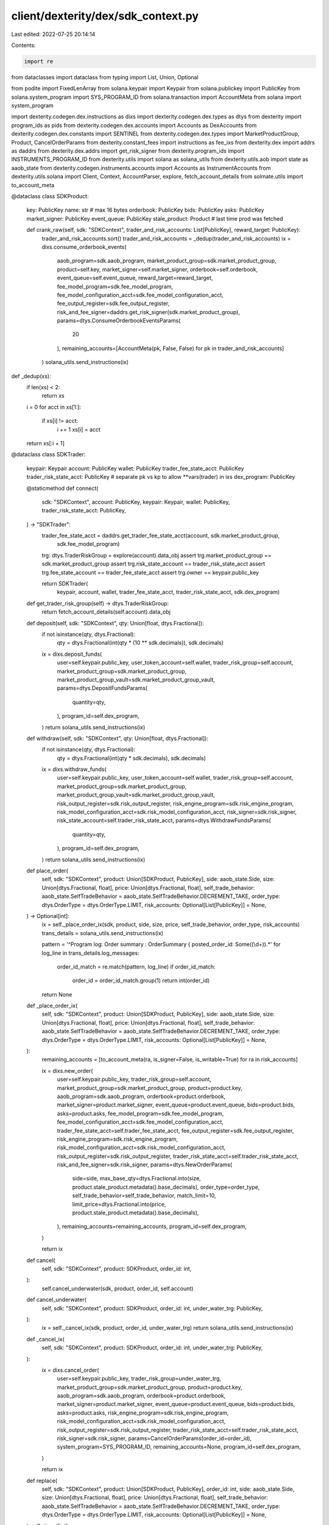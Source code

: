 client/dexterity/dex/sdk_context.py
===================================

Last edited: 2022-07-25 20:14:14

Contents:

.. code-block:: py

    import re
from dataclasses import dataclass
from typing import List, Union, Optional

from podite import FixedLenArray
from solana.keypair import Keypair
from solana.publickey import PublicKey
from solana.system_program import SYS_PROGRAM_ID
from solana.transaction import AccountMeta
from solana import system_program

import dexterity.codegen.dex.instructions as dixs
import dexterity.codegen.dex.types as dtys
from dexterity import program_ids as pids
from dexterity.codegen.dex.accounts import Accounts as DexAccounts
from dexterity.codegen.dex.constants import SENTINEL
from dexterity.codegen.dex.types import MarketProductGroup, Product, CancelOrderParams
from dexterity.constant_fees import instructions as fee_ixs
from dexterity.dex import addrs as daddrs
from dexterity.dex.addrs import get_risk_signer
from dexterity.program_ids import INSTRUMENTS_PROGRAM_ID
from dexterity.utils import solana as solana_utils
from dexterity.utils.aob import state as aaob_state
from dexterity.codegen.instruments.accounts import Accounts as InstrumentAccounts
from dexterity.utils.solana import Client, Context, AccountParser, explore, fetch_account_details
from solmate.utils import to_account_meta


@dataclass
class SDKProduct:
    key: PublicKey
    name: str  # max 16 bytes
    orderbook: PublicKey
    bids: PublicKey
    asks: PublicKey
    market_signer: PublicKey
    event_queue: PublicKey
    stale_product: Product  # last time prod was fetched

    def crank_raw(self, sdk: "SDKContext", trader_and_risk_accounts: List[PublicKey], reward_target: PublicKey):
        trader_and_risk_accounts.sort()
        trader_and_risk_accounts = _dedup(trader_and_risk_accounts)
        ix = dixs.consume_orderbook_events(
            aaob_program=sdk.aaob_program,
            market_product_group=sdk.market_product_group,
            product=self.key,
            market_signer=self.market_signer,
            orderbook=self.orderbook,
            event_queue=self.event_queue,
            reward_target=reward_target,
            fee_model_program=sdk.fee_model_program,
            fee_model_configuration_acct=sdk.fee_model_configuration_acct,
            fee_output_register=sdk.fee_output_register,
            risk_and_fee_signer=daddrs.get_risk_signer(sdk.market_product_group),
            params=dtys.ConsumeOrderbookEventsParams(
                20
            ),
            remaining_accounts=[AccountMeta(pk, False, False) for pk in trader_and_risk_accounts]
        )
        solana_utils.send_instructions(ix)


def _dedup(xs):
    if len(xs) < 2:
        return xs
    i = 0
    for acct in xs[1:]:
        if xs[i] != acct:
            i += 1
            xs[i] = acct
    return xs[:i + 1]


@dataclass
class SDKTrader:
    keypair: Keypair
    account: PublicKey
    wallet: PublicKey
    trader_fee_state_acct: PublicKey
    trader_risk_state_acct: PublicKey  # separate pk vs kp to allow **vars(trader) in ixs
    dex_program: PublicKey

    @staticmethod
    def connect(
            sdk: "SDKContext",
            account: PublicKey,
            keypair: Keypair,
            wallet: PublicKey,
            trader_risk_state_acct: PublicKey,
    ) -> "SDKTrader":
        trader_fee_state_acct = daddrs.get_trader_fee_state_acct(account, sdk.market_product_group,
                                                                 sdk.fee_model_program)
        trg: dtys.TraderRiskGroup = explore(account).data_obj
        assert trg.market_product_group == sdk.market_product_group
        assert trg.risk_state_account == trader_risk_state_acct
        assert trg.fee_state_account == trader_fee_state_acct
        assert trg.owner == keypair.public_key

        return SDKTrader(
            keypair, account, wallet, trader_fee_state_acct, trader_risk_state_acct, sdk.dex_program)

    def get_trader_risk_group(self) -> dtys.TraderRiskGroup:
        return fetch_account_details(self.account).data_obj

    def deposit(self, sdk: "SDKContext", qty: Union[float, dtys.Fractional]):
        if not isinstance(qty, dtys.Fractional):
            qty = dtys.Fractional(int(qty * (10 ** sdk.decimals)), sdk.decimals)
        ix = dixs.deposit_funds(
            user=self.keypair.public_key,
            user_token_account=self.wallet,
            trader_risk_group=self.account,
            market_product_group=sdk.market_product_group,
            market_product_group_vault=sdk.market_product_group_vault,
            params=dtys.DepositFundsParams(
                quantity=qty,
            ),
            program_id=self.dex_program,
        )
        return solana_utils.send_instructions(ix)

    def withdraw(self, sdk: "SDKContext", qty: Union[float, dtys.Fractional]):
        if not isinstance(qty, dtys.Fractional):
            qty = dtys.Fractional(int(qty * sdk.decimals), sdk.decimals)
        ix = dixs.withdraw_funds(
            user=self.keypair.public_key,
            user_token_account=self.wallet,
            trader_risk_group=self.account,
            market_product_group=sdk.market_product_group,
            market_product_group_vault=sdk.market_product_group_vault,
            risk_output_register=sdk.risk_output_register,
            risk_engine_program=sdk.risk_engine_program,
            risk_model_configuration_acct=sdk.risk_model_configuration_acct,
            risk_signer=sdk.risk_signer,
            risk_state_account=self.trader_risk_state_acct,
            params=dtys.WithdrawFundsParams(
                quantity=qty,
            ),
            program_id=self.dex_program,
        )
        return solana_utils.send_instructions(ix)

    def place_order(
            self,
            sdk: "SDKContext",
            product: Union[SDKProduct, PublicKey],
            side: aaob_state.Side,
            size: Union[dtys.Fractional, float],
            price: Union[dtys.Fractional, float],
            self_trade_behavior: aaob_state.SelfTradeBehavior = aaob_state.SelfTradeBehavior.DECREMENT_TAKE,
            order_type: dtys.OrderType = dtys.OrderType.LIMIT,
            risk_accounts: Optional[List[PublicKey]] = None,
    ) -> Optional[int]:
        ix = self._place_order_ix(sdk, product, side, size, price, self_trade_behavior, order_type, risk_accounts)
        trans_details = solana_utils.send_instructions(ix)

        pattern = '^Program log: Order summary : OrderSummary { posted_order_id: Some\((\\d+)\).*'
        for log_line in trans_details.log_messages:
            order_id_match = re.match(pattern, log_line)
            if order_id_match:
                order_id = order_id_match.group(1)
                return int(order_id)

        return None

    def _place_order_ix(
            self,
            sdk: "SDKContext",
            product: Union[SDKProduct, PublicKey],
            side: aaob_state.Side,
            size: Union[dtys.Fractional, float],
            price: Union[dtys.Fractional, float],
            self_trade_behavior: aaob_state.SelfTradeBehavior = aaob_state.SelfTradeBehavior.DECREMENT_TAKE,
            order_type: dtys.OrderType = dtys.OrderType.LIMIT,
            risk_accounts: Optional[List[PublicKey]] = None,
    ):
        remaining_accounts = [to_account_meta(ra, is_signer=False, is_writable=True) for ra in risk_accounts]

        ix = dixs.new_order(
            user=self.keypair.public_key,
            trader_risk_group=self.account,
            market_product_group=sdk.market_product_group,
            product=product.key,
            aaob_program=sdk.aaob_program,
            orderbook=product.orderbook,
            market_signer=product.market_signer,
            event_queue=product.event_queue,
            bids=product.bids,
            asks=product.asks,
            fee_model_program=sdk.fee_model_program,
            fee_model_configuration_acct=sdk.fee_model_configuration_acct,
            trader_fee_state_acct=self.trader_fee_state_acct,
            fee_output_register=sdk.fee_output_register,
            risk_engine_program=sdk.risk_engine_program,
            risk_model_configuration_acct=sdk.risk_model_configuration_acct,
            risk_output_register=sdk.risk_output_register,
            trader_risk_state_acct=self.trader_risk_state_acct,
            risk_and_fee_signer=sdk.risk_signer,
            params=dtys.NewOrderParams(
                side=side,
                max_base_qty=dtys.Fractional.into(size, product.stale_product.metadata().base_decimals),
                order_type=order_type,
                self_trade_behavior=self_trade_behavior,
                match_limit=10,
                limit_price=dtys.Fractional.into(price, product.stale_product.metadata().base_decimals),
            ),
            remaining_accounts=remaining_accounts,
            program_id=self.dex_program,
        )

        return ix

    def cancel(
            self,
            sdk: "SDKContext",
            product: SDKProduct,
            order_id: int,
    ):
        self.cancel_underwater(sdk, product, order_id, self.account)

    def cancel_underwater(
            self,
            sdk: "SDKContext",
            product: SDKProduct,
            order_id: int,
            under_water_trg: PublicKey,
    ):
        ix = self._cancel_ix(sdk, product, order_id, under_water_trg)
        return solana_utils.send_instructions(ix)

    def _cancel_ix(
            self,
            sdk: "SDKContext",
            product: SDKProduct,
            order_id: int,
            under_water_trg: PublicKey,
    ):
        ix = dixs.cancel_order(
            user=self.keypair.public_key,
            trader_risk_group=under_water_trg,
            market_product_group=sdk.market_product_group,
            product=product.key,
            aaob_program=sdk.aaob_program,
            orderbook=product.orderbook,
            market_signer=product.market_signer,
            event_queue=product.event_queue,
            bids=product.bids,
            asks=product.asks,
            risk_engine_program=sdk.risk_engine_program,
            risk_model_configuration_acct=sdk.risk_model_configuration_acct,
            risk_output_register=sdk.risk_output_register,
            trader_risk_state_acct=self.trader_risk_state_acct,
            risk_signer=sdk.risk_signer,
            params=CancelOrderParams(order_id=order_id),
            system_program=SYS_PROGRAM_ID,
            remaining_accounts=None,
            program_id=self.dex_program,
        )

        return ix

    def replace(
            self,
            sdk: "SDKContext",
            product: Union[SDKProduct, PublicKey],
            order_id: int,
            side: aaob_state.Side,
            size: Union[dtys.Fractional, float],
            price: Union[dtys.Fractional, float],
            self_trade_behavior: aaob_state.SelfTradeBehavior = aaob_state.SelfTradeBehavior.DECREMENT_TAKE,
            order_type: dtys.OrderType = dtys.OrderType.LIMIT,
            risk_accounts: Optional[List[PublicKey]] = None,
    ) -> Optional[int]:
        cancel_ix = self._cancel_ix(sdk, product, order_id, self.account)
        place_ix = self._place_order_ix(sdk, product, side, size, price, self_trade_behavior, order_type, risk_accounts)

        trans_details = solana_utils.send_instructions(cancel_ix, place_ix)

        pattern = '^Program log: Order summary : OrderSummary { posted_order_id: Some\((\\d+)\).*'
        for log_line in trans_details.log_messages:
            order_id_match = re.match(pattern, log_line)
            if order_id_match:
                order_id = order_id_match.group(1)
                return int(order_id)

        return None

    def cancel_all_orders(
            self,
            sdk: "SDKContext",
            product_indices: List[int]
    ):
        trader_risk_group = self.get_trader_risk_group()
        print("Cancelling all orders")
        for n in product_indices:
            order_ids = []
            ptr = trader_risk_group.open_orders.products[n].head_index
            order = trader_risk_group.open_orders.orders[ptr]
            assert order.prev == SENTINEL
            while ptr != SENTINEL:
                order = trader_risk_group.open_orders.orders[ptr]
                assert order.id != 0
                order_ids.append(order.id)
                ptr = order.next

            if order_ids:
                print(f"Cancelling orders with ids {','.join([str(o_id) for o_id in order_ids])}")
                # TODO parallelize?
                for order_id in order_ids:
                    self.cancel(sdk, sdk.products[n], order_id)


@dataclass
class SDKContext:
    product_group_name: str  # max 16 chars
    trader_risk_state_account_len: int
    decimals: int
    # cached products, reload if necessary
    products: List[SDKProduct]
    # program_ids
    dex_program: PublicKey
    aaob_program: PublicKey
    risk_engine_program: PublicKey
    instruments_program: PublicKey
    # dummy_oracle_program_id: PublicKey
    fee_model_program: PublicKey
    # accts
    market_product_group: PublicKey
    payer: Keypair
    market_product_group_vault: PublicKey
    vault_mint: PublicKey
    fee_model_configuration_acct: PublicKey
    risk_model_configuration_acct: PublicKey
    risk_signer: PublicKey
    fee_signer: PublicKey
    risk_output_register: PublicKey
    fee_output_register: PublicKey
    fee_collector: PublicKey
    additional_risk_accts: FixedLenArray[PublicKey, 4]

    @staticmethod
    def connect(client: Client,
                payer: Keypair,
                market_product_group_key: PublicKey,
                trader_risk_state_account_len: int = 0,
                dex_program_id: PublicKey = pids.DEX_PROGRAM_ID,
                aaob_program_id: PublicKey = pids.AOB_PROGRAM_ID,
                risk_engine_program_id: PublicKey = pids.RISK_ENGINE_PROGRAM_ID,
                instruments_program_id: PublicKey = pids.INSTRUMENTS_PROGRAM_ID,
                fee_model_program_id: PublicKey = pids.CONSTANT_FEES_MODEL_PROGRAM_ID,
                raise_on_error: bool = False,
                **kwargs):
        parser = AccountParser()
        parser.register_parser_from_account_enum(pids.DEX_PROGRAM_ID, DexAccounts)
        parser.register_parser(pids.AOB_PROGRAM_ID, aaob_state.account_parser)
        parser.register_parser_from_account_enum(pids.INSTRUMENTS_PROGRAM_ID, InstrumentAccounts)
        Context.init_globals(
            fee_payer=payer,
            client=client,
            signers=[(payer, "payer")],
            parser=parser,
            raise_on_error=raise_on_error,
        )

        mpg: MarketProductGroup = solana_utils.explore(market_product_group_key).data_obj
        print(mpg.name, bytes(mpg.name))

        sdk_context = SDKContext(
            product_group_name=bytes(mpg.name).decode("utf-8"),
            trader_risk_state_account_len=trader_risk_state_account_len,
            decimals=mpg.decimals,
            # cached products reload if necessary
            products=[],
            # program_ids
            dex_program=dex_program_id,
            aaob_program=aaob_program_id,
            risk_engine_program=risk_engine_program_id,
            instruments_program=instruments_program_id,
            # dummy_oracle_program_id=None,
            fee_model_program=fee_model_program_id,
            # accts
            market_product_group=market_product_group_key,
            payer=payer,
            market_product_group_vault=daddrs.get_market_product_group_vault(market_product_group_key),
            vault_mint=mpg.vault_mint,
            fee_model_configuration_acct=mpg.fee_model_configuration_acct,
            risk_model_configuration_acct=mpg.risk_model_configuration_acct,
            risk_signer=daddrs.get_risk_signer(market_product_group_key),
            fee_signer=daddrs.get_risk_signer(market_product_group_key),
            risk_output_register=mpg.risk_output_register,
            fee_output_register=mpg.fee_output_register,
            fee_collector=mpg.fee_collector,
            additional_risk_accts=[],  # todo put actual accounts here when we know what they are...
        )
        sdk_context.load_products()
        return sdk_context

    def load_mpg(self) -> MarketProductGroup:
        return solana_utils.fetch_account_details(self.market_product_group).data_obj

    def load_products(self):
        mpg = self.load_mpg()
        products = []
        for prod in mpg.active_products():
            metadata = prod.metadata()
            orderbook: aaob_state.MarketState = fetch_account_details(metadata.orderbook).data_obj
            sdk_product = SDKProduct(
                metadata.product_key,
                bytes(metadata.name).decode('utf-8'),
                orderbook=metadata.orderbook,
                asks=orderbook.asks,
                bids=orderbook.bids,
                event_queue=orderbook.event_queue,
                market_signer=daddrs.get_market_signer(metadata.product_key),
                stale_product=prod,
            )
            products.append(sdk_product)
        self.products = products

    def register_trader(self, keypair: Keypair, wallet: PublicKey):
        from solana.system_program import SYS_PROGRAM_ID
        trader_risk_group = Keypair.generate()
        trader_risk_state_acct = Keypair.generate()
        _ident = keypair.public_key.to_base58()[:8]
        Context.add_signers(
            (trader_risk_state_acct, f"{_ident}'s trader_risk_state_acct"),
            (trader_risk_group, f"{_ident}'s trader_risk_group)"),
        )
        trader_fee_state_acct = daddrs.get_trader_fee_state_acct(
            trader_risk_group.public_key,
            self.market_product_group,
            self.fee_model_program)

        fee_ix = fee_ixs.initialize_trader_acct_ix(
            program_id=self.fee_model_program,
            payer=self.payer.public_key,
            fee_model_config_acct=self.fee_model_configuration_acct,
            trader_fee_acct=trader_fee_state_acct,
            market_product_group=self.market_product_group,
            trader_risk_group=trader_risk_group.public_key,
            system_program=SYS_PROGRAM_ID)
        size = dtys.TraderRiskGroup.calc_max_size() + 8
        allocate_trg = system_program.create_account(
            system_program.CreateAccountParams(
                from_pubkey=self.payer.public_key,
                new_account_pubkey=trader_risk_group.public_key,
                lamports=solana_utils.calc_rent(size),
                space=size,
                program_id=self.dex_program,
            )
        )
        trg_init_ix = dixs.initialize_trader_risk_group(
            owner=keypair.public_key,
            trader_risk_group=trader_risk_group.public_key,
            trader_risk_state_acct=trader_risk_state_acct.public_key,
            trader_fee_state_acct=trader_fee_state_acct,

            market_product_group=self.market_product_group,
            risk_signer=self.risk_signer,
            risk_engine_program=self.risk_engine_program,
            program_id=self.dex_program,
            # **vars(self),
        )
        solana_utils.send_instructions(fee_ix, allocate_trg, trg_init_ix)
        return SDKTrader.connect(
            self, trader_risk_group.public_key, keypair, wallet, trader_risk_state_acct.public_key)


